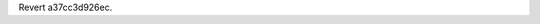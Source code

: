 .. bpo: 5322
.. date: 9926
.. nonce: _CaEiN
.. release date: 2016-12-17
.. section: Core and Builtins

Revert a37cc3d926ec.
